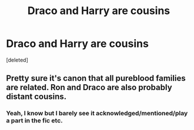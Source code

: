 #+TITLE: Draco and Harry are cousins

* Draco and Harry are cousins
:PROPERTIES:
:Score: 1
:DateUnix: 1606382239.0
:DateShort: 2020-Nov-26
:FlairText: Request/Prompt 
:END:
[deleted]


** Pretty sure it's canon that all pureblood families are related. Ron and Draco are also probably distant cousins.
:PROPERTIES:
:Author: usernamesaretaken3
:Score: 5
:DateUnix: 1606383271.0
:DateShort: 2020-Nov-26
:END:

*** Yeah, I know but I barely see it acknowledged/mentioned/play a part in the fic etc.
:PROPERTIES:
:Author: Waste-Contact
:Score: 2
:DateUnix: 1606384649.0
:DateShort: 2020-Nov-26
:END:
